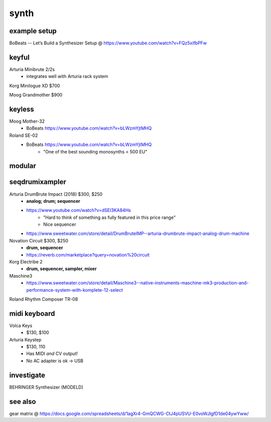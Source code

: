 synth
#########


example setup
--------------

BoBeats -- Let’s Build a Synthesizer Setup @ https://www.youtube.com/watch?v=FQz5xifbPFw


keyful
--------


Arturia Minibrute 2/2s
    - integrates well with Arturia rack system

Korg Minilogue XD $700

Moog Grandmother $900

keyless
--------------

Moog Mother-32
    - BoBeats https://www.youtube.com/watch?v=bLWzmYjtMHQ

Roland SE-02
    - BoBeats https://www.youtube.com/watch?v=bLWzmYjtMHQ
        - "One of the best sounding monosynths < 500 EU"

modular
--------


seqdrumixampler
---------------------

Arturia DrumBrute Impact (2018) $300, $250
    - **analog; drum; sequencer**
    - https://www.youtube.com/watch?v=dSEI3KA84Hs
        - "Hard to think of something as fully featured in this price range"
        - Nice sequencer
    - https://www.sweetwater.com/store/detail/DrumBruteIMP--arturia-drumbrute-impact-analog-drum-machine

Novation Circuit $300, $250
    - **drum, sequencer**
    - https://reverb.com/marketplace?query=novation%20circuit

Korg Electribe 2
    - **drum, sequencer, sampler, mixer**

Maschine3
    - https://www.sweetwater.com/store/detail/Maschine3--native-instruments-maschine-mk3-production-and-performance-system-with-komplete-12-select

Roland Rhythm Composer TR-08

midi keyboard
--------------

Volca Keys
    - $130, $100

Arturia Keystep
    - $130, 110
    - Has MIDI *and* CV output!
    - No AC adapter is ok -> USB

investigate
--------------

BEHRINGER Synthesizer (MODELD)

see also
---------

gear matrix @ https://docs.google.com/spreadsheets/d/1agXr4-GmQCWG-CtJ4pUSVU-E0voWJlgfD1de04ywYww/
